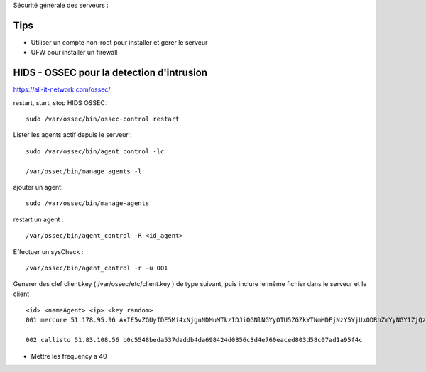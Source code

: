 Sécurité générale des serveurs : 

Tips
======

- Utiliser un compte non-root pour installer et gerer le serveur
- UFW pour installer un firewall

HIDS - OSSEC pour la detection d'intrusion 
===========================================

https://all-it-network.com/ossec/

restart, start, stop HIDS OSSEC:
::

  sudo /var/ossec/bin/ossec-control restart
  

Lister les agents actif depuis le serveur :
::

  sudo /var/ossec/bin/agent_control -lc
  
  /var/ossec/bin/manage_agents -l
  
ajouter un agent:
::

  sudo /var/ossec/bin/manage-agents
  
restart un agent :
::

  /var/ossec/bin/agent_control -R <id_agent>
  
Effectuer un sysCheck :
::

  /var/ossec/bin/agent_control -r -u 001



Generer des clef client.key ( /var/ossec/etc/client.key ) de type suivant, puis inclure le même fichier dans le serveur et le client
::
  <id> <nameAgent> <ip> <key random>
  001 mercure 51.178.95.96 AxIE5vZGUyIDE5Mi4xNjguNDMuMTkzIDJiOGNlNGYyOTU5ZGZkYTNmMDFjNzY5YjUxODRhZmYyNGY1ZjQzYTA3NmFlMWFiNTBkZDU1MmU1MjU3YTRkZmM=
  
  002 callisto 51.83.108.56 b0c5548beda537daddb4da698424d0856c3d4e760eaced803d58c07ad1a95f4c
  
  
- Mettre les frequency a 40 
  

  
